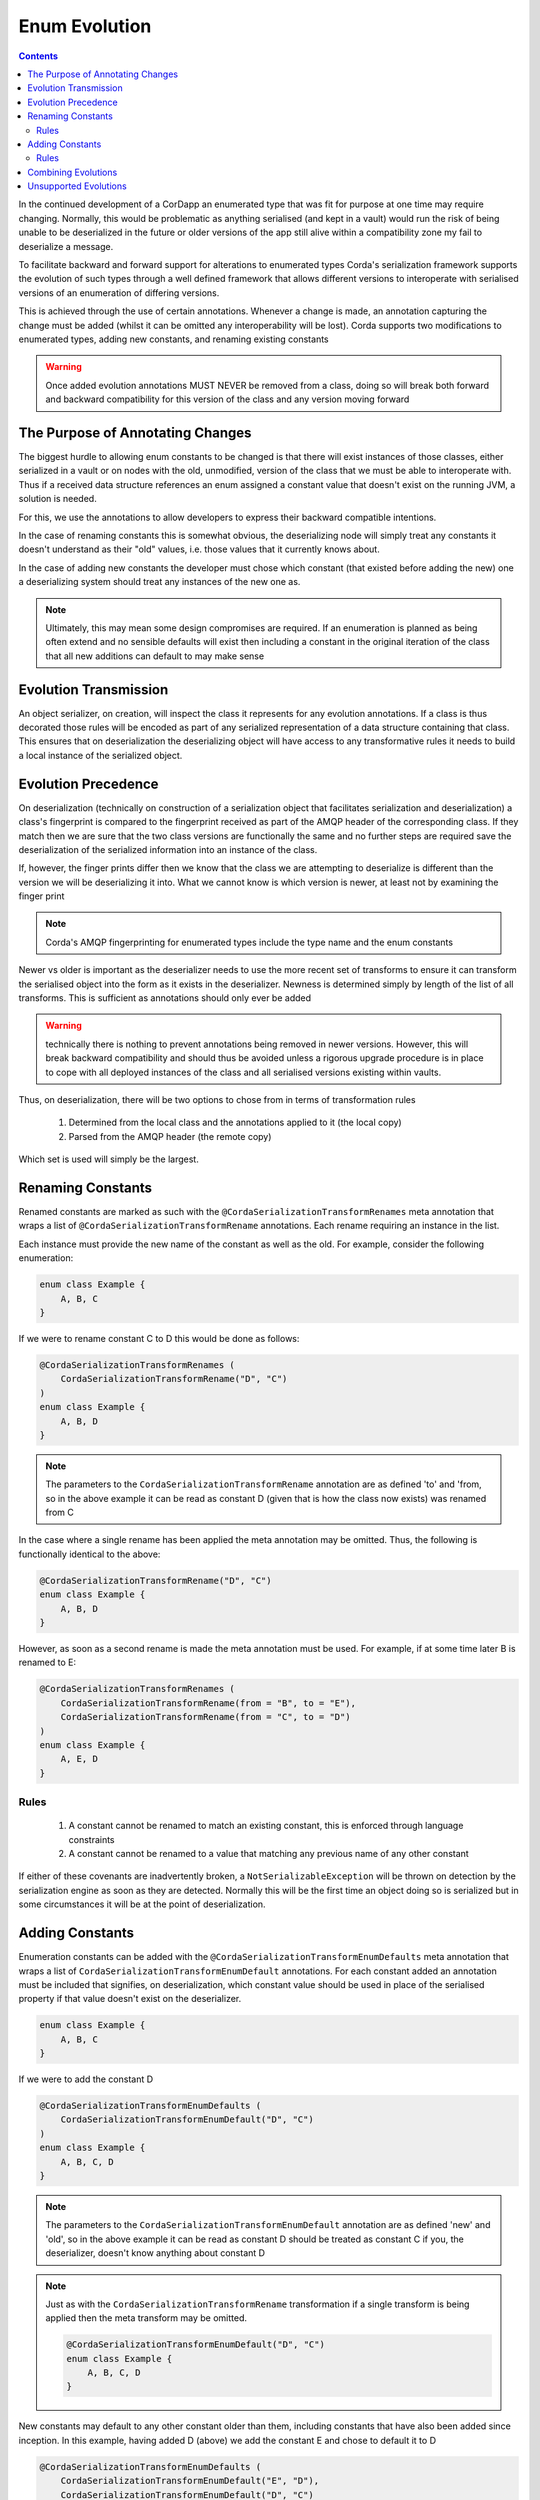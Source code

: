 Enum Evolution
==============

.. contents::

In the continued development of a CorDapp an enumerated type that was fit for purpose at one time may
require changing. Normally, this would be problematic as anything serialised (and kept in a vault) would
run the risk of being unable to be deserialized in the future or older versions of the app still alive
within a compatibility zone my fail to deserialize a message.

To facilitate backward and forward support for alterations to enumerated types Corda's serialization
framework supports the evolution of such types through a well defined framework that allows different
versions to interoperate with serialised versions of an enumeration of differing versions.

This is achieved through the use of certain annotations. Whenever a change is made, an annotation
capturing the change must be added (whilst it can be omitted any interoperability will be lost). Corda
supports two modifications to enumerated types, adding new constants, and renaming existing constants

.. warning:: Once added evolution annotations MUST NEVER be removed from a class, doing so will break
    both forward and backward compatibility for this version of the class and any version moving
    forward

The Purpose of Annotating Changes
---------------------------------

The biggest hurdle to allowing enum constants to be changed is that there will exist instances of those
classes, either serialized in a vault or on nodes with the old, unmodified, version of the class that we
must be able to interoperate with. Thus if a received data structure references an enum assigned a constant
value that doesn't exist on the running JVM, a solution is needed.

For this, we use the annotations to allow developers to express their backward compatible intentions.

In the case of renaming constants this is somewhat obvious, the deserializing node will simply treat any
constants it doesn't understand as their "old" values, i.e. those values that it currently knows about.

In the case of adding new constants the developer must chose which constant (that existed before adding
the new) one a deserializing system should treat any instances of the new one as.

.. note:: Ultimately, this may mean some design compromises are required. If an enumeration is
    planned as being often extend and no sensible defaults will exist then including a constant
    in the original iteration of the class that all new additions can default to may make sense

Evolution Transmission
----------------------

An object serializer, on creation, will inspect the class it represents for any evolution annotations.
If a class is thus decorated those rules will be encoded as part of any serialized representation of a
data structure containing that class. This ensures that on deserialization the deserializing object will
have access to any transformative rules it needs to build a local instance of the serialized object.

Evolution Precedence
--------------------

On deserialization (technically on construction of a serialization object that facilitates serialization
and deserialization) a class's fingerprint is compared to the fingerprint received as part of the AMQP
header of the corresponding class. If they match then we are sure that the two class versions are functionally
the same and no further steps are required save the deserialization of the serialized information into an instance
of the class.

If, however, the finger prints differ then we know that the class we are attempting to deserialize is different
than the version we will be deserializing it into. What we cannot know is which version is newer, at least
not by examining the finger print

.. note:: Corda's AMQP fingerprinting for enumerated types include the type name and the enum constants

Newer vs older is important as the deserializer needs to use the more recent set of transforms to ensure it
can transform the serialised object into the form as it exists in the deserializer. Newness is determined simply
by length of the list of all transforms. This is sufficient as annotations should only ever be added

.. warning:: technically there is nothing to prevent annotations being removed in newer versions. However,
    this will break backward compatibility and should thus be avoided unless a rigorous upgrade procedure
    is in place to cope with all deployed instances of the class and all serialised versions existing
    within vaults.

Thus, on deserialization, there will be two options to chose from in terms of transformation rules

    #.  Determined from the local class and the annotations applied to it (the local copy)
    #.  Parsed from the AMQP header (the remote copy)

Which set is used will simply be the largest.

Renaming Constants
------------------

Renamed constants are marked as such with the ``@CordaSerializationTransformRenames`` meta annotation that
wraps a list of ``@CordaSerializationTransformRename`` annotations. Each rename requiring an instance in the
list.

Each instance must provide the new name of the constant as well as the old. For example, consider the following enumeration:

.. container:: codeset

   .. sourcecode:: kotlin

        enum class Example {
            A, B, C
        }

If we were to rename constant C to D this would be done as follows:

.. container:: codeset

   .. sourcecode:: kotlin

        @CordaSerializationTransformRenames (
            CordaSerializationTransformRename("D", "C")
        )
        enum class Example {
            A, B, D
        }

.. note:: The parameters to the ``CordaSerializationTransformRename`` annotation are as defined 'to' and 'from,
    so in the above example it can be read as constant D (given that is how the class now exists) was renamed
    from C

In the case where a single rename has been applied the meta annotation may be omitted. Thus, the following is
functionally identical to the above:

.. container:: codeset

   .. sourcecode:: kotlin

        @CordaSerializationTransformRename("D", "C")
        enum class Example {
            A, B, D
        }

However, as soon as a second rename is made the meta annotation must be used. For example, if at some time later
B is renamed to E:

.. container:: codeset

   .. sourcecode:: kotlin

        @CordaSerializationTransformRenames (
            CordaSerializationTransformRename(from = "B", to = "E"),
            CordaSerializationTransformRename(from = "C", to = "D")
        )
        enum class Example {
            A, E, D
        }

Rules
~~~~~

    #.  A constant cannot be renamed to match an existing constant, this is enforced through language constraints
    #.  A constant cannot be renamed to a value that matching any previous name of any other constant

If either of these covenants are inadvertently broken, a ``NotSerializableException`` will be thrown on detection
by the serialization engine as soon as they are detected. Normally this will be the first time an object doing
so is serialized but in some circumstances it will be at the point of deserialization.

Adding Constants
----------------

Enumeration constants can be added with the ``@CordaSerializationTransformEnumDefaults`` meta annotation that
wraps a list of ``CordaSerializationTransformEnumDefault`` annotations. For each constant added an annotation
must be included that signifies, on deserialization, which constant value should be used in place of the
serialised property if that value doesn't exist on the deserializer.

.. container:: codeset

   .. sourcecode:: kotlin

        enum class Example {
            A, B, C
        }

If we were to add the constant D

.. container:: codeset

   .. sourcecode:: kotlin

        @CordaSerializationTransformEnumDefaults (
            CordaSerializationTransformEnumDefault("D", "C")
        )
        enum class Example {
            A, B, C, D
        }

.. note:: The parameters to the ``CordaSerializationTransformEnumDefault`` annotation are as defined 'new' and 'old',
    so in the above example it can be read as constant D should be treated as constant C if you, the deserializer,
    doesn't know anything about constant D

.. note:: Just as with the ``CordaSerializationTransformRename`` transformation if a single transform is being applied
    then the meta transform may be omitted.

    .. container:: codeset

       .. sourcecode:: kotlin

            @CordaSerializationTransformEnumDefault("D", "C")
            enum class Example {
                A, B, C, D
            }

New constants may default to any other constant older than them, including constants that have also been added
since inception. In this example, having added D (above) we add the constant E and chose to default it to D

.. container:: codeset

   .. sourcecode:: kotlin

        @CordaSerializationTransformEnumDefaults (
            CordaSerializationTransformEnumDefault("E", "D"),
            CordaSerializationTransformEnumDefault("D", "C")
        )
        enum class Example {
            A, B, C, D, E
        }

.. note:: Alternatively, we could have decided both new constants should have been defaulted to the first
    element

    .. sourcecode:: kotlin

        @CordaSerializationTransformEnumDefaults (
            CordaSerializationTransformEnumDefault("E", "A"),
            CordaSerializationTransformEnumDefault("D", "A")
        )
        enum class Example {
            A, B, C, D, E
        }

When deserializing the most applicable transform will be applied. Continuing the above example, deserializing
nodes could have three distinct views on what the enum Example looks like (annotations omitted for brevity)

.. container:: codeset

   .. sourcecode:: kotlin

        // The original version of the class. Will deserialize: -
        //   A -> A  
        //   B -> B
        //   C -> C  
        //   D -> C  
        //   E -> C  
        enum class Example {
            A, B, C
        }

   .. sourcecode:: kotlin

        // The class as it existed after the first addition. Will deserialize:
        //   A -> A  
        //   B -> B
        //   C -> C  
        //   D -> D  
        //   E -> D  
        enum class Example {
            A, B, C, D
        }

   .. sourcecode:: kotlin

        // The current state of the class. All values will deserialize as themselves
        enum class Example {
            A, B, C, D, E
        }

Thus, when deserializing a value that has been encoded as E could be set to one of three constants (E, D, and C)
depending on how the deserializing node understands the class.

Rules
~~~~~

    #.  New constants must be added to the end of the existing list of constants
    #.  Defaults can only be set to "older" constants, i.e. those to the left of the new constant in the list
    #.  Constants must never be removed once added
    #.  New constants can be renamed at a later date using the appropriate annotation
    #.  When renamed, if a defaulting annotation refers to the old name, it should be left as is

Combining Evolutions
---------------------

Renaming constants and adding constants can be combined over time as a class changes freely. Added constants can
in term be renamed and everything will continue to be deserializeable. For example, consider the following enum:

.. container:: codeset

    .. sourcecode:: kotlin

        enum class OngoingExample { A, B, C }

For the first evolution, two constants are added, D and E, both of which are set to default to C when not present

.. container:: codeset

    .. sourcecode:: kotlin

        @CordaSerializationTransformEnumDefaults (
            CordaSerializationTransformEnumDefault("E", "C"),
            CordaSerializationTransformEnumDefault("D", "C")
        )
        enum class OngoingExample { A, B, C, D, E }

Then lets assume constant C is renamed to CAT

.. container:: codeset

    .. sourcecode:: kotlin

        @CordaSerializationTransformEnumDefaults (
            CordaSerializationTransformEnumDefault("E", "C"),
            CordaSerializationTransformEnumDefault("D", "C")
        )
        @CordaSerializationTransformRename("C", "CAT")
        enum class OngoingExample { A, B, CAT, D, E }

Note how the first set of modifications still reference C, not CAT. This is as it should be and will
continue to work as expected.

Subsequently is is fine to add an additional new constant that references the renamed value.

.. container:: codeset

    .. sourcecode:: kotlin

        @CordaSerializationTransformEnumDefaults (
            CordaSerializationTransformEnumDefault("F", "CAT"),
            CordaSerializationTransformEnumDefault("E", "C"),
            CordaSerializationTransformEnumDefault("D", "C")
        )
        @CordaSerializationTransformRename("C", "CAT")
        enum class OngoingExample { A, B, CAT, D, E, F }

Unsupported Evolutions
----------------------

The following evolutions are not currently supports

    #.  Removing constants
    #.  Reordering constants
